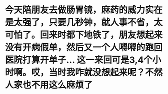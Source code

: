 * 今天陪朋友去做肠胃镜，麻药的威力实在是太强了，只要几秒钟，就人事不省，太可怕了。回来时都下地铁了，朋友想起来没有开病假单，然后又一个人嘚嘚的跑回医院打算开单子... 这一来回可是3,4个小时啊。哎，当时我咋就没想起来呢？不然人家也不用这么麻烦了
